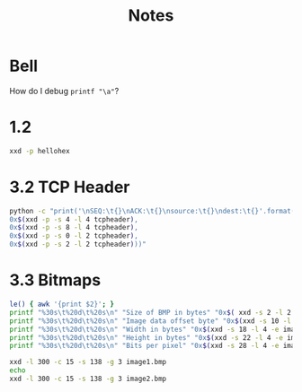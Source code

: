 #+TITLE: Notes

* Bell

How do I debug ~printf "\a"~?

* 1.2

#+begin_src sh
xxd -p hellohex
#+end_src

#+RESULTS:
: 68656c6c6f20776f726c6420f09f98800a

* 3.2 TCP Header

#+begin_src sh :results output
python -c "print('\nSEQ:\t{}\nACK:\t{}\nsource:\t{}\ndest:\t{}'.format(
0x$(xxd -p -s 4 -l 4 tcpheader),
0x$(xxd -p -s 8 -l 4 tcpheader),
0x$(xxd -p -s 0 -l 2 tcpheader),
0x$(xxd -p -s 2 -l 2 tcpheader)))"
#+end_src

#+RESULTS:
:
: SEQ:	1142846312
: ACK:	4025655298
: source:	44800
: dest:	48134

* 3.3 Bitmaps

#+begin_src sh
le() { awk '{print $2}'; }
printf "%30s\t%20d\t%20s\n" "Size of BMP in bytes" "0x$( xxd -s 2 -l 2 -e image1.bmp | le)"  "$(xxd -s 2 -l 2 -e image1.bmp | le )"
printf "%30s\t%20d\t%20s\n" "Image data offset byte" "0x$(xxd -s 10 -l 4 -e image1.bmp | le)" "$(xxd -s 10 -l 4 -e image1.bmp | le)"
printf "%30s\t%20d\t%20s\n" "Width in bytes" "0x$(xxd -s 18 -l 4 -e image1.bmp | le)" "$(xxd -s 18 -l 4 -e image1.bmp | le)"
printf "%30s\t%20d\t%20s\n" "Height in bytes" "0x$(xxd -s 22 -l 4 -e image1.bmp | le)" "$(xxd -s 22 -l 4 -e image1.bmp | le)"
printf "%30s\t%20d\t%20s\n" "Bits per pixel" "0x$(xxd -s 28 -l 4 -e image1.bmp | le)"
#+end_src

#+RESULTS:
| Size of BMP in bytes   | 3594 |     0e0a |
| Image data offset byte |  138 | 0000008a |
| Width in bytes         |   24 |       18 |
| Height in bytes        |   48 |       30 |
| Bits per pixel         |   24 |          |

#+begin_src sh
xxd -l 300 -c 15 -s 138 -g 3 image1.bmp
echo
xxd -l 300 -c 15 -s 138 -g 3 image2.bmp
#+end_src

#+RESULTS:
| 0000008a: | ffffff | ffffff | ffffff | ffffff | ffffff | ............... |
| 00000099: | ffffff | ffffff | ffffff | ffffff | ffffff | ............... |
| 000000a8: | ffffff | ffffff | ffffff | ffffff | ffffff | ............... |
| 000000b7: | ffffff | ffffff | ffffff | ffffff | ffffff | ............... |
| 000000c6: | ffffff | ffffff | ffffff | ffffff | ffffff | ............... |
| 000000d5: | ffffff | ffffff | ffffff | ffffff | ffffff | ............... |
| 000000e4: | ffffff | ffffff | ffffff | ffffff | ffffff | ............... |
| 000000f3: | ffffff | ffffff | ffffff | ffffff | ffffff | ............... |
| 00000102: | ffffff | ffffff | ffffff | ffffff | ffffff | ............... |
| 00000111: | ffffff | ffffff | ffffff | ffffff | ffffff | ............... |
| 00000120: | ffffff | ffffff | ffffff | ffffff | ffffff | ............... |
| 0000012f: | ffffff | ffffff | ffffff | ffffff | ffffff | ............... |
| 0000013e: | ffffff | ffffff | ffffff | ffffff | ffffff | ............... |
| 0000014d: | ffffff | ffffff | ffffff | ffffff | ffffff | ............... |
| 0000015c: | ffffff | ffffff | ffffff | ffffff | ffffff | ............... |
| 0000016b: | ffffff | ffffff | ffffff | ffffff | ffffff | ............... |
| 0000017a: | ffffff | ffffff | ffffff | ffffff | ffffff | ............... |
| 00000189: | ffffff | ffffff | ffffff | ffffff | ffffff | ............... |
| 00000198: | ffffff | ffffff | ffffff | ffffff | ffffff | ............... |
| 000001a7: | ffffff | ffffff | ffffff | ffffff | ffffff | ............... |
|           |        |        |        |        |        |                 |
| 0000008a: | 0000ff | 0000ff | 0000ff | 0000ff | 0000ff | ............... |
| 00000099: | 0000ff | 0000ff | 0000ff | 0000ff | 0000ff | ............... |
| 000000a8: | 0000ff | 0000ff | 0000ff | 0000ff | 0000ff | ............... |
| 000000b7: | 0000ff | 0000ff | 0000ff | 0000ff | 0000ff | ............... |
| 000000c6: | 0000ff | 0000ff | 0000ff | 0000ff | 0000ff | ............... |
| 000000d5: | 0000ff | 0000ff | 0000ff | 0000ff | 0000ff | ............... |
| 000000e4: | 0000ff | 0000ff | 0000ff | 0000ff | 0000ff | ............... |
| 000000f3: | 0000ff | 0000ff | 0000ff | 0000ff | 0000ff | ............... |
| 00000102: | 0000ff | 0000ff | 0000ff | 0000ff | 0000ff | ............... |
| 00000111: | 0000ff | 0000ff | 0000ff | 0000ff | 0000ff | ............... |
| 00000120: | 0000ff | 0000ff | 0000ff | 0000ff | 0000ff | ............... |
| 0000012f: | 0000ff | 0000ff | 0000ff | 0000ff | 0000ff | ............... |
| 0000013e: | 0000ff | 0000ff | 0000ff | 0000ff | 0000ff | ............... |
| 0000014d: | 0000ff | 0000ff | 0000ff | 0000ff | 0000ff | ............... |
| 0000015c: | 0000ff | 0000ff | 0000ff | 0000ff | 0000ff | ............... |
| 0000016b: | 0000ff | 0000ff | 0000ff | 0000ff | 0000ff | ............... |
| 0000017a: | 0000ff | 0000ff | 0000ff | 0000ff | 0000ff | ............... |
| 00000189: | 0000ff | 0000ff | 0000ff | 0000ff | 0000ff | ............... |
| 00000198: | 0000ff | 0000ff | 0000ff | 0000ff | 0000ff | ............... |
| 000001a7: | 0000ff | 0000ff | 0000ff | 0000ff | 0000ff | ............... |
